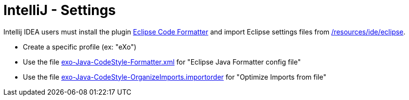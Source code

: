 = IntelliJ - Settings

Intellij IDEA users must install the plugin http://plugins.jetbrains.com/plugin/?id=6546[Eclipse Code Formatter] and import Eclipse settings files from link:https://github.com/exoplatform/developer.exoplatform.org/tree/master/resources/ide/eclipse/[/resources/ide/eclipse].

* Create a specific profile (ex: "eXo")
* Use the file link:../resources/ide/eclipse/exo-Java-CodeStyle-Formatter.xml[exo-Java-CodeStyle-Formatter.xml] for "Eclipse Java Formatter config file"
* Use the file link:../resources/ide/eclipse/exo-Java-CodeStyle-OrganizeImports.importorder[exo-Java-CodeStyle-OrganizeImports.importorder] for "Optimize Imports from file"